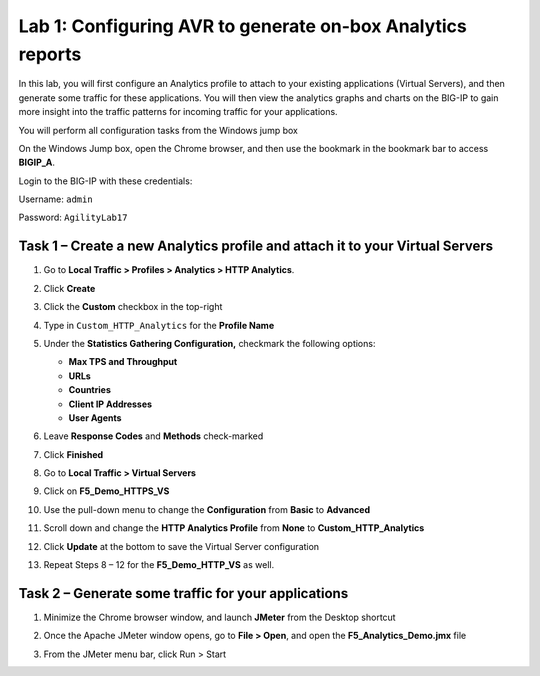 Lab 1: Configuring AVR to generate on-box Analytics reports
-----------------------------------------------------------

In this lab, you will first configure an Analytics profile to attach to
your existing applications (Virtual Servers), and then generate some
traffic for these applications. You will then view the analytics graphs
and charts on the BIG-IP to gain more insight into the traffic patterns
for incoming traffic for your applications.

You will perform all configuration tasks from the Windows jump box

On the Windows Jump box, open the Chrome browser, and then use the
bookmark in the bookmark bar to access **BIGIP\_A**.

Login to the BIG-IP with these credentials:

Username: ``admin``

Password: ``AgilityLab17``

Task 1 – Create a new Analytics profile and attach it to your Virtual Servers
~~~~~~~~~~~~~~~~~~~~~~~~~~~~~~~~~~~~~~~~~~~~~~~~~~~~~~~~~~~~~~~~~~~~~~~~~~~~~

#. Go to **Local Traffic > Profiles > Analytics > HTTP Analytics**.

   |image0|

#. Click **Create**

#. Click the **Custom** checkbox in the top-right

#. Type in ``Custom_HTTP_Analytics`` for the **Profile Name**

   |image1|

#. Under the **Statistics Gathering Configuration,** checkmark the
   following options:

   - **Max TPS and Throughput**

   - **URLs**

   - **Countries**

   - **Client IP Addresses**

   - **User Agents**

#. Leave **Response Codes** and **Methods** check-marked

#. Click **Finished**

   |image2|

#. Go to **Local Traffic > Virtual Servers**

#. Click on **F5\_Demo\_HTTPS\_VS**

#. Use the pull-down menu to change the **Configuration** from **Basic**
   to **Advanced**

   |image3|

#. Scroll down and change the **HTTP Analytics Profile** from **None**
   to **Custom\_HTTP\_Analytics**

   |image4|

#. Click **Update** at the bottom to save the Virtual Server
   configuration

#. Repeat Steps 8 – 12 for the **F5\_Demo\_HTTP\_VS** as well.

Task 2 – Generate some traffic for your applications
~~~~~~~~~~~~~~~~~~~~~~~~~~~~~~~~~~~~~~~~~~~~~~~~~~~~

#. Minimize the Chrome browser window, and launch **JMeter** from the
   Desktop shortcut

#. Once the Apache JMeter window opens, go to **File > Open**, and open
   the **F5\_Analytics\_Demo.jmx** file

   |image5|

#. From the JMeter menu bar, click Run > Start

.. |image0| image:: /_static/class1/image2.png
   :width: 3.52847in
   :height: 3.68861in
.. |image1| image:: /_static/class1/image3.png
   :width: 4.69514in
   :height: 0.86460in
.. |image2| image:: /_static/class1/image4.png
   :width: 4.92431in
   :height: 1.64165in
.. |image3| image:: /_static/class1/image5.png
   :width: 4.23681in
   :height: 1.00351in
.. |image4| image:: /_static/class1/image6.png
   :width: 4.38958in
   :height: 1.20734in
.. |image5| image:: /_static/class1/image7.png
   :width: 2.93819in
   :height: 2.07318in

